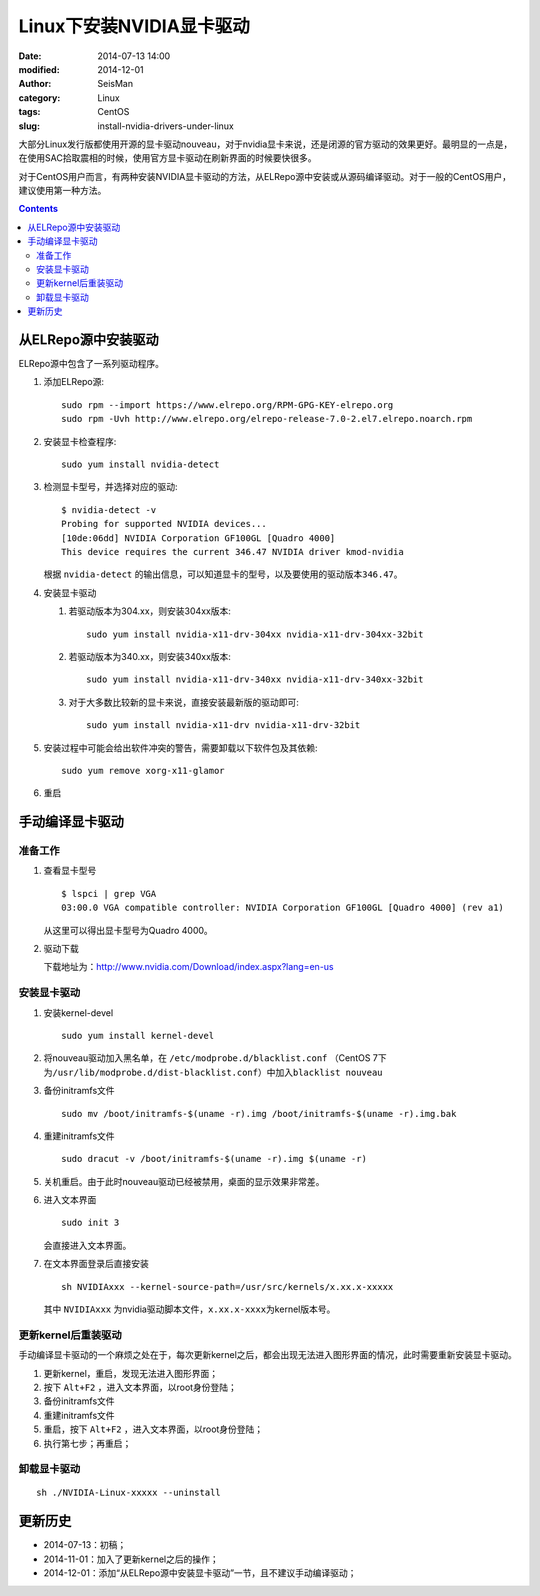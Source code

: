 Linux下安装NVIDIA显卡驱动
#########################

:date: 2014-07-13 14:00
:modified: 2014-12-01
:author: SeisMan
:category: Linux
:tags: CentOS
:slug: install-nvidia-drivers-under-linux

大部分Linux发行版都使用开源的显卡驱动nouveau，对于nvidia显卡来说，还是闭源的官方驱动的效果更好。最明显的一点是，在使用SAC拾取震相的时候，使用官方显卡驱动在刷新界面的时候要快很多。

对于CentOS用户而言，有两种安装NVIDIA显卡驱动的方法，从ELRepo源中安装或从源码编译驱动。对于一般的CentOS用户，建议使用第一种方法。

.. contents::

从ELRepo源中安装驱动
====================

ELRepo源中包含了一系列驱动程序。

#. 添加ELRepo源::

    sudo rpm --import https://www.elrepo.org/RPM-GPG-KEY-elrepo.org
    sudo rpm -Uvh http://www.elrepo.org/elrepo-release-7.0-2.el7.elrepo.noarch.rpm

#. 安装显卡检查程序::

    sudo yum install nvidia-detect

#. 检测显卡型号，并选择对应的驱动::

    $ nvidia-detect -v
    Probing for supported NVIDIA devices...
    [10de:06dd] NVIDIA Corporation GF100GL [Quadro 4000]
    This device requires the current 346.47 NVIDIA driver kmod-nvidia

   根据 ``nvidia-detect`` 的输出信息，可以知道显卡的型号，以及要使用的驱动版本\ ``346.47``\ 。

#. 安装显卡驱动

   #. 若驱动版本为304.xx，则安装304xx版本::

        sudo yum install nvidia-x11-drv-304xx nvidia-x11-drv-304xx-32bit

   #. 若驱动版本为340.xx，则安装340xx版本::

        sudo yum install nvidia-x11-drv-340xx nvidia-x11-drv-340xx-32bit

   #. 对于大多数比较新的显卡来说，直接安装最新版的驱动即可::

        sudo yum install nvidia-x11-drv nvidia-x11-drv-32bit

#. 安装过程中可能会给出软件冲突的警告，需要卸载以下软件包及其依赖::

    sudo yum remove xorg-x11-glamor

#. 重启


手动编译显卡驱动
================

准备工作
--------

#. 查看显卡型号

   ::

      $ lspci | grep VGA
      03:00.0 VGA compatible controller: NVIDIA Corporation GF100GL [Quadro 4000] (rev a1)

   从这里可以得出显卡型号为Quadro 4000。

#. 驱动下载

   下载地址为：http://www.nvidia.com/Download/index.aspx?lang=en-us

安装显卡驱动
------------

#. 安装kernel-devel

   ::

      sudo yum install kernel-devel

#. 将nouveau驱动加入黑名单，在 ``/etc/modprobe.d/blacklist.conf`` （CentOS 7下为\ ``/usr/lib/modprobe.d/dist-blacklist.conf``\ ）中加入\ ``blacklist nouveau``\

#. 备份initramfs文件

   ::

      sudo mv /boot/initramfs-$(uname -r).img /boot/initramfs-$(uname -r).img.bak

#. 重建initramfs文件

   ::

      sudo dracut -v /boot/initramfs-$(uname -r).img $(uname -r)

#. 关机重启。由于此时nouveau驱动已经被禁用，桌面的显示效果非常差。

#. 进入文本界面

   ::

     sudo init 3

   会直接进入文本界面。

#. 在文本界面登录后直接安装

   ::

      sh NVIDIAxxx --kernel-source-path=/usr/src/kernels/x.xx.x-xxxxx

   其中 ``NVIDIAxxx`` 为nvidia驱动脚本文件，\ ``x.xx.x-xxxx``\ 为kernel版本号。

更新kernel后重装驱动
--------------------

手动编译显卡驱动的一个麻烦之处在于，每次更新kernel之后，都会出现无法进入图形界面的情况，此时需要重新安装显卡驱动。

#. 更新kernel，重启，发现无法进入图形界面；
#. 按下 ``Alt+F2`` ，进入文本界面，以root身份登陆；
#. 备份initramfs文件
#. 重建initramfs文件
#. 重启，按下 ``Alt+F2`` ，进入文本界面，以root身份登陆；
#. 执行第七步；再重启；

卸载显卡驱动
------------

::

    sh ./NVIDIA-Linux-xxxxx --uninstall


更新历史
========

- 2014-07-13：初稿；
- 2014-11-01：加入了更新kernel之后的操作；
- 2014-12-01：添加“从ELRepo源中安装显卡驱动”一节，且不建议手动编译驱动；
